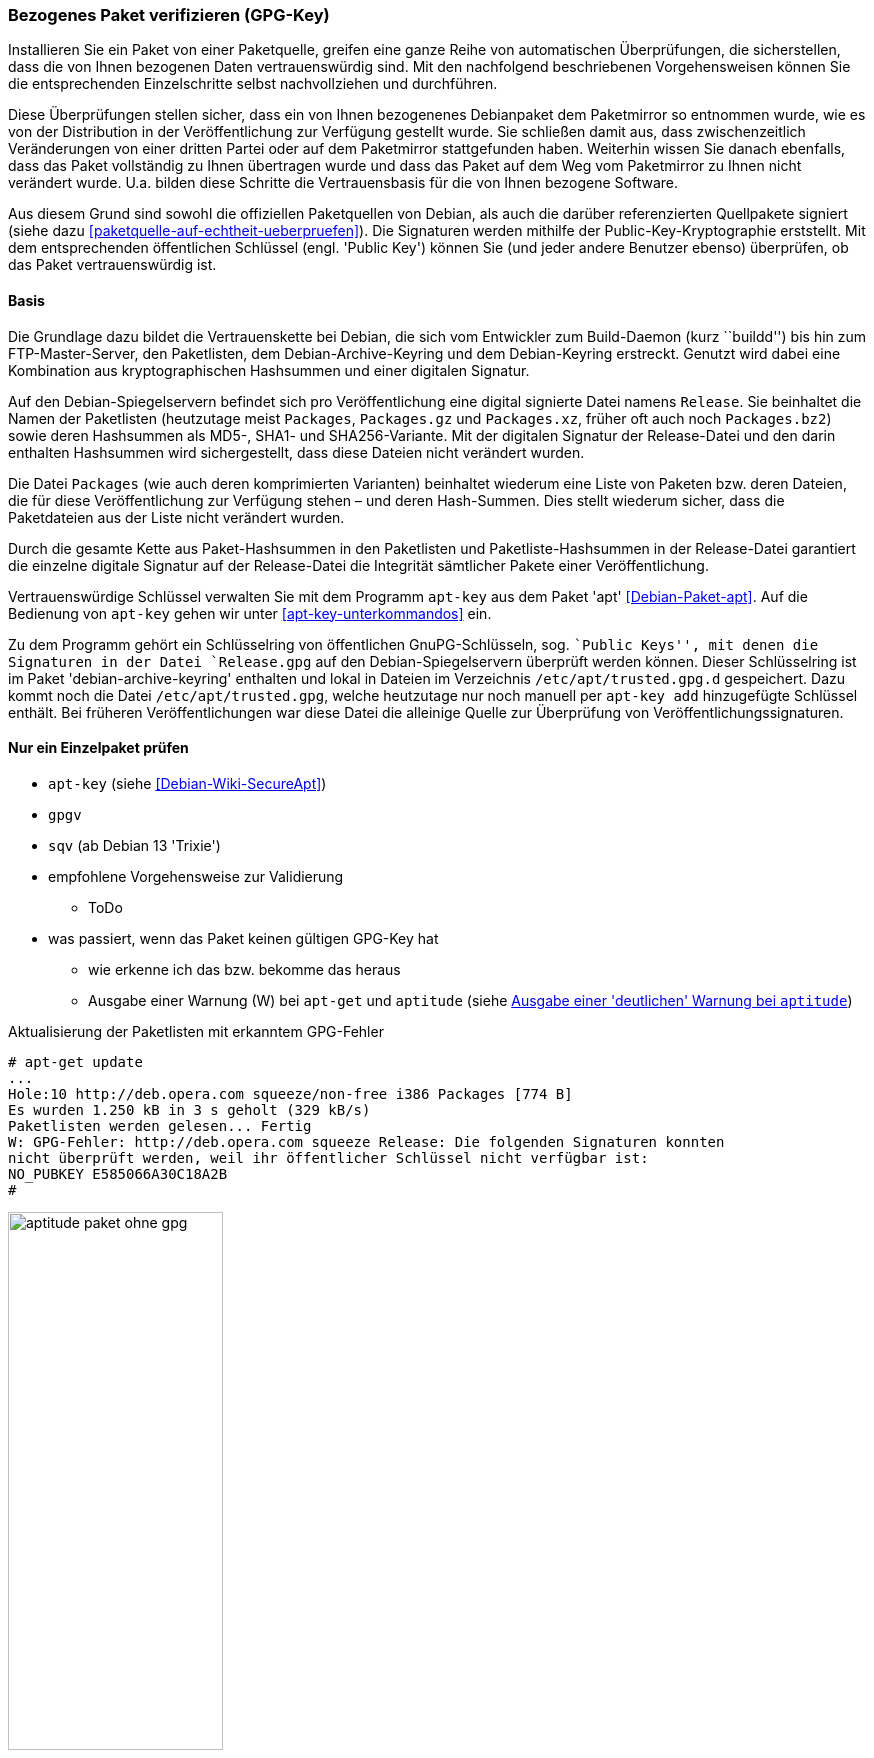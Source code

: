 // Datei: ./werkzeuge/paketoperationen/bezogenes-paket-verifizieren.adoc
// Baustelle: Rohtext

[[bezogenes-paket-verifizieren]]

=== Bezogenes Paket verifizieren (GPG-Key) ===

// Stichworte für den Index
(((Paket, auf Vertrauenswürdigkeit prüfen)))
(((Paket, Signatur überprüfen)))
(((Paket, verifizieren)))
(((Paketsignatur, überprüfen)))
Installieren Sie ein Paket von einer Paketquelle, greifen eine ganze
Reihe von automatischen Überprüfungen, die sicherstellen, dass die von
Ihnen bezogenen Daten vertrauenswürdig sind. Mit den nachfolgend
beschriebenen Vorgehensweisen können Sie die entsprechenden
Einzelschritte selbst nachvollziehen und durchführen.

Diese Überprüfungen stellen sicher, dass ein von Ihnen bezogenenes
Debianpaket dem Paketmirror so entnommen wurde, wie es von der
Distribution in der Veröffentlichung zur Verfügung gestellt wurde. Sie
schließen damit aus, dass zwischenzeitlich Veränderungen von einer
dritten Partei oder auf dem Paketmirror stattgefunden haben. Weiterhin
wissen Sie danach ebenfalls, dass das Paket vollständig zu Ihnen
übertragen wurde und dass das Paket auf dem Weg vom Paketmirror zu Ihnen
nicht verändert wurde. U.a. bilden diese Schritte die Vertrauensbasis
für die von Ihnen bezogene Software.

// Stichworte für den Index
(((Debian, Vertrauenskette)))
(((Paketsignaturen)))
Aus diesem Grund sind sowohl die offiziellen Paketquellen von Debian,
als auch die darüber referenzierten Quellpakete signiert (siehe dazu
<<paketquelle-auf-echtheit-ueberpruefen>>). Die Signaturen werden
mithilfe der Public-Key-Kryptographie erststellt. Mit dem entsprechenden
öffentlichen Schlüssel (engl. 'Public Key') können Sie (und jeder andere
Benutzer ebenso) überprüfen, ob das Paket vertrauenswürdig ist.

==== Basis ====

// Stichworte für den Index
(((Debian, Vertrauenskette)))

Die Grundlage dazu bildet die Vertrauenskette bei Debian, die sich vom
Entwickler zum Build-Daemon (kurz ``buildd'') bis hin zum
FTP-Master-Server, den Paketlisten, dem Debian-Archive-Keyring und dem
Debian-Keyring erstreckt. Genutzt wird dabei eine Kombination aus
kryptographischen Hashsummen und einer digitalen Signatur.

Auf den Debian-Spiegelservern befindet sich pro Veröffentlichung eine
digital signierte Datei namens `Release`. Sie beinhaltet die
Namen der Paketlisten (heutzutage meist `Packages`,
`Packages.gz` und `Packages.xz`, früher oft auch noch
`Packages.bz2`) sowie deren Hashsummen als MD5-, SHA1- und
SHA256-Variante. Mit der digitalen Signatur der Release-Datei und den
darin enthalten Hashsummen wird sichergestellt, dass diese Dateien
nicht verändert wurden.

Die Datei `Packages` (wie auch deren komprimierten Varianten)
beinhaltet wiederum eine Liste von Paketen bzw. deren Dateien, die für
diese Veröffentlichung zur Verfügung stehen – und deren Hash-Summen.
Dies stellt wiederum sicher, dass die Paketdateien aus der Liste nicht
verändert wurden.

Durch die gesamte Kette aus Paket-Hashsummen in den Paketlisten und
Paketliste-Hashsummen in der Release-Datei garantiert die einzelne
digitale Signatur auf der Release-Datei die Integrität sämtlicher Pakete
einer Veröffentlichung.

// Stichworte für den Index
(((apt-key)))
(((apt-key, add)))
(((/etc/apt/trusted.gpg)))
(((Debianpaket, apt)))
(((Debianpaket, debian-archive-keyring)))
Vertrauenswürdige Schlüssel verwalten Sie mit dem Programm `apt-key` aus
dem Paket 'apt' <<Debian-Paket-apt>>. Auf die Bedienung von `apt-key` 
gehen wir unter <<apt-key-unterkommandos>> ein. 

Zu dem Programm gehört ein Schlüsselring von öffentlichen GnuPG-Schlüsseln, 
sog. ``Public Keys'', mit denen die Signaturen in der Datei `Release.gpg` 
auf den Debian-Spiegelservern überprüft werden können. Dieser 
Schlüsselring ist im Paket 'debian-archive-keyring' enthalten und lokal 
in Dateien im Verzeichnis `/etc/apt/trusted.gpg.d` gespeichert. Dazu 
kommt noch die Datei `/etc/apt/trusted.gpg`, welche heutzutage nur noch 
manuell per `apt-key add` hinzugefügte Schlüssel enthält. Bei früheren 
Veröffentlichungen war diese Datei die alleinige Quelle zur Überprüfung 
von Veröffentlichungssignaturen.

==== Nur ein Einzelpaket prüfen ====

* `apt-key` (siehe <<Debian-Wiki-SecureApt>>)
* `gpgv`
* `sqv` (ab Debian 13 'Trixie')
* empfohlene Vorgehensweise zur Validierung
** ToDo
* was passiert, wenn das Paket keinen gültigen GPG-Key hat
** wie erkenne ich das bzw. bekomme das heraus
** Ausgabe einer Warnung (W) bei `apt-get` und `aptitude` (siehe <<fig.aptitude-paket-ohne-gpg>>)

.Aktualisierung der Paketlisten mit erkanntem GPG-Fehler
----
# apt-get update
...
Hole:10 http://deb.opera.com squeeze/non-free i386 Packages [774 B]
Es wurden 1.250 kB in 3 s geholt (329 kB/s)
Paketlisten werden gelesen... Fertig
W: GPG-Fehler: http://deb.opera.com squeeze Release: Die folgenden Signaturen konnten 
nicht überprüft werden, weil ihr öffentlicher Schlüssel nicht verfügbar ist: 
NO_PUBKEY E585066A30C18A2B
#
----

.Ausgabe einer 'deutlichen' Warnung bei `aptitude`
image::werkzeuge/paketoperationen/aptitude-paket-ohne-gpg.png[id="fig.aptitude-paket-ohne-gpg", width="50%"]

==== Alle bereits installierten Pakete und Dateien prüfen ====

Um eine ganze Installation auf Korrektheit und bzgl. möglicher
Veränderungen zu überprüfen, müssen Sie nicht jedes Paket einzeln
anschauen. Wie Sie in dieser Situation vorgehen, lesen Sie unter
<<paket-auf-veraenderungen-pruefen>> nach.

// Datei (Ende): ./werkzeuge/paketoperationen/bezogenes-paket-verifizieren.adoc
